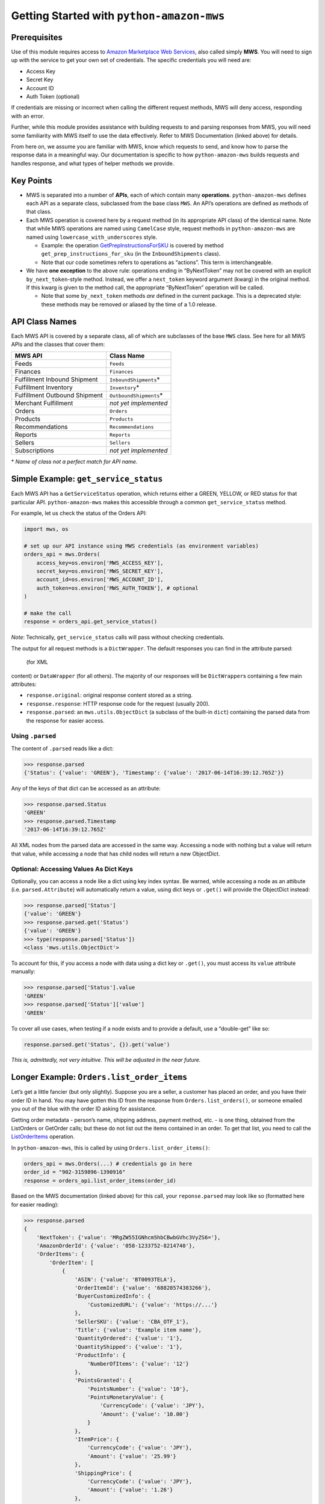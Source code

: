 ==========================================
Getting Started with ``python-amazon-mws``
==========================================

Prerequisites
=============

Use of this module requires access to `Amazon Marketplace Web
Services <http://docs.developer.amazonservices.com/en_US/dev_guide/DG_IfNew.html>`__,
also called simply **MWS**. You will need to sign up with the service to
get your own set of credentials. The specific credentials you will need
are:

-  Access Key
-  Secret Key
-  Account ID
-  Auth Token (optional)

If credentials are missing or incorrect when calling the different
request methods, MWS will deny access, responding with an error.

Further, while this module provides assistance with building requests to
and parsing responses from MWS, you will need some familiarity with MWS
itself to use the data effectively. Refer to MWS Documentation (linked
above) for details.

From here on, we assume you are familiar with MWS, know which requests
to send, and know how to parse the response data in a meaningful way.
Our documentation is specific to how ``python-amazon-mws`` builds
requests and handles response, and what types of helper methods we
provide.

Key Points
==========

-  MWS is separated into a number of **APIs**, each of which contain
   many **operations**. ``python-amazon-mws`` defines each API as a
   separate class, subclassed from the base class ``MWS``. An API’s
   operations are defined as methods of that class.
-  Each MWS operation is covered here by a request method (in its
   appropriate API class) of the identical name. Note that while MWS
   operations are named using ``CamelCase`` style, request methods in
   ``python-amazon-mws`` are named using ``lowercase_with_underscores``
   style.

   -  Example: the operation
      `GetPrepInstructionsForSKU <http://docs.developer.amazonservices.com/en_US/fba_inbound/FBAInbound_GetPrepInstructionsForSKU.html>`__
      is covered by method ``get_prep_instructions_for_sku`` (in the
      ``InboundShipments`` class).
   -  Note that our code sometimes refers to operations as “actions”.
      This term is interchangeable.

-  We have **one exception** to the above rule: operations ending in
   “ByNextToken” may not be covered with an explicit
   ``by_next_token``-style method. Instead, we offer a ``next_token``
   keyword argument (kwarg) in the original method. If this kwarg is
   given to the method call, the appropriate “ByNextToken” operation
   will be called.

   -  Note that some ``by_next_token`` methods *are* defined in the
      current package. This is a deprecated style: these methods may be
      removed or aliased by the time of a 1.0 release.

API Class Names
===============

Each MWS API is covered by a separate class, all of which are subclasses
of the base ``MWS`` class. See here for all MWS APIs and the
classes that cover them:

+-------------------------------+---------------------------+
| MWS API                       | Class Name                |
+===============================+===========================+
| Feeds                         | ``Feeds``                 |
+-------------------------------+---------------------------+
| Finances                      | ``Finances``              |
+-------------------------------+---------------------------+
| Fulfillment Inbound Shipment  | ``InboundShipments``\ \*  |
+-------------------------------+---------------------------+
| Fulfillment Inventory         | ``Inventory``\ \*         |
+-------------------------------+---------------------------+
| Fulfillment Outbound Shipment | ``OutboundShipments``\ \* |
+-------------------------------+---------------------------+
| Merchant Fulfillment          | *not yet implemented*     |
+-------------------------------+---------------------------+
| Orders                        | ``Orders``                |
+-------------------------------+---------------------------+
| Products                      | ``Products``              |
+-------------------------------+---------------------------+
| Recommendations               | ``Recommendations``       |
+-------------------------------+---------------------------+
| Reports                       | ``Reports``               |
+-------------------------------+---------------------------+
| Sellers                       | ``Sellers``               |
+-------------------------------+---------------------------+
| Subscriptions                 | *not yet implemented*     |
+-------------------------------+---------------------------+

\* *Name of class not a perfect match for API name.*

Simple Example: ``get_service_status``
======================================

Each MWS API has a ``GetServiceStatus`` operation, which returns either
a GREEN, YELLOW, or RED status for that particular API.
``python-amazon-mws`` makes this accessible through a common
``get_service_status`` method.

For example, let us check the status of the Orders API:

.. code:: python

    import mws, os

    # set up our API instance using MWS credentials (as environment variables)
    orders_api = mws.Orders(
        access_key=os.environ['MWS_ACCESS_KEY'],
        secret_key=os.environ['MWS_SECRET_KEY'],
        account_id=os.environ['MWS_ACCOUNT_ID'],
        auth_token=os.environ['MWS_AUTH_TOKEN'], # optional
    )

    # make the call
    response = orders_api.get_service_status()

*Note*: Technically, ``get_service_status`` calls will pass without
checking credentials.

The output for all request methods is a ``DictWrapper``. The default responses
you can find in the attribute parsed:

 (for XML
content) or ``DataWrapper`` (for all others). The majority of our
responses will be ``DictWrapper``\ s containing a few main attributes:

-  ``response.original``: original response content stored as a string.
-  ``response.response``: HTTP response code for the request (usually
   200).
-  ``response.parsed``: an ``mws.utils.ObjectDict`` (a subclass of the
   built-in ``dict``) containing the parsed data from the response for
   easier access.

Using ``.parsed``
-----------------

The content of ``.parsed`` reads like a dict:

.. code:: python

    >>> response.parsed
    {'Status': {'value': 'GREEN'}, 'Timestamp': {'value': '2017-06-14T16:39:12.765Z'}}

Any of the keys of that dict can be accessed as an attribute:

.. code:: python

    >>> response.parsed.Status
    'GREEN'
    >>> response.parsed.Timestamp
    '2017-06-14T16:39:12.765Z'

All XML nodes from the parsed data are accessed in the same way.
Accessing a node with nothing but a value will return that value, while
accessing a node that has child nodes will return a new ObjectDict.

Optional: Accessing Values As Dict Keys
---------------------------------------

Optionally, you can access a node like a dict using key index syntax. Be
warned, while accessing a node as an attibute (i.e.
``parsed.Attribute``) will automatically return a value, using dict keys
or ``.get()`` will provide the ObjectDict instead:

.. code:: python

    >>> response.parsed['Status']
    {'value': 'GREEN'}
    >>> response.parsed.get('Status')
    {'value': 'GREEN'}
    >>> type(response.parsed['Status'])
    <class 'mws.utils.ObjectDict'>

To account for this, if you access a node with data using a dict key or
``.get()``, you must access its ``value`` attribute manually:

.. code:: python

    >>> response.parsed['Status'].value
    'GREEN'
    >>> response.parsed['Status']['value']
    'GREEN'

To cover all use cases, when testing if a node exists and to provide a
default, use a “double-get” like so:

.. code:: python

    response.parsed.get('Status', {}).get('value')

*This is, admittedly, not very intuitive. This will be adjusted in the
near future.*

Longer Example: ``Orders.list_order_items``
===========================================

Let’s get a little fancier (but only slightly). Suppose you are a
seller, a customer has placed an order, and you have their order ID in
hand. You may have gotten this ID from the response from
``Orders.list_orders()``, or someone emailed you out of the blue with
the order ID asking for assistance.

Getting order metadata - person’s name, shipping address, payment
method, etc. - is one thing, obtained from the ListOrders or GetOrder
calls; but these do not list out the items contained in an order. To get
that list, you need to call the
`ListOrderItems <http://docs.developer.amazonservices.com/en_US/orders-2013-09-01/Orders_ListOrderItems.html>`__
operation.

In ``python-amazon-mws``, this is called by using
``Orders.list_order_items()``:

.. code:: python

    orders_api = mws.Orders(...) # credentials go in here
    order_id = "902-3159896-1390916"
    response = orders_api.list_order_items(order_id)

Based on the MWS documentation (linked above) for this call, your
``reponse.parsed`` may look like so (formatted here for easier reading):

.. code:: python

    >>> response.parsed
    {
        'NextToken': {'value': 'MRgZW55IGNhcm5hbCBwbGVhc3VyZS6='},
        'AmazonOrderId': {'value': '058-1233752-8214740'},
        'OrderItems': {
            'OrderItem': [
                {
                    'ASIN': {'value': 'BT0093TELA'},
                    'OrderItemId': {'value': '68828574383266'},
                    'BuyerCustomizedInfo': {
                        'CustomizedURL': {'value': 'https://...'}
                    },
                    'SellerSKU': {'value': 'CBA_OTF_1'},
                    'Title': {'value': 'Example item name'},
                    'QuantityOrdered': {'value': '1'},
                    'QuantityShipped': {'value': '1'},
                    'ProductInfo': {
                        'NumberOfItems': {'value': '12'}
                    },
                    'PointsGranted': {
                        'PointsNumber': {'value': '10'},
                        'PointsMonetaryValue': {
                            'CurrencyCode': {'value': 'JPY'},
                            'Amount': {'value': '10.00'}
                        }
                    },
                    'ItemPrice': {
                        'CurrencyCode': {'value': 'JPY'},
                        'Amount': {'value': '25.99'}
                    },
                    'ShippingPrice': {
                        'CurrencyCode': {'value': 'JPY'},
                        'Amount': {'value': '1.26'}
                    },
                    'ScheduledDeliveryEndDate': {'value': '2013-09-09T01:30:00.000-06:00 '},
                    'ScheduledDeliveryStartDate': {'value': '2013-09-071T02:00:00.000-06:00 '},
                    'CODFee': {
                        'CurrencyCode': {'value': 'JPY'},
                        'Amount': {'value': '10.00'}
                    },
                    'CODFeeDiscount': {
                        'CurrencyCode': {'value': 'JPY'},
                        'Amount': {'value': '1.00'}
                    },
                    'GiftMessageText': {'value': 'For you!'},
                    'GiftWrapPrice': {
                        'CurrencyCode': {'value': 'JPY'},
                        'Amount': {'value': '1.99'}
                    },
                    'GiftWrapLevel': {'value': 'Classic'},
                    'PriceDesignation': {'value': 'BusinessPrice'}
                },
                ... # more OrderItem objects
            ]
        }
    }

Some notes first:

-  **List Location**: The XML for this example contains many
   **<OrderItem>** tags within the **<OrderItems>** tag, which is
   expected: this is the set of OrderItem objects to work on. In our
   parsed response, when many tags of the same name are all children of
   the same parent node, they will be made into a list of ObjectDicts
   that can be accessed from the same key they all share. In the
   example, ``OrderItems.OrderItem`` is that list.

   -  It may seem more intuitive to have a structure like
      ``{'OrderItems': [...]}`` instead of
      ``{'OrderItems': {'OrderItem': [...]}]}``, but that would mean
      removing an expected key from the parsed response data. Further,
      some responses may have other keys at the same node level, so we
      must ensure that each is captured correctly.
   -  **Single-Item Responses**: Some responses of this type may only
      contain a single “item”. We don’t (yet) have intelligent behavior
      for this scenario, so instead of a list with a single element, you
      will just find a single ObjectDict at that node. The simplest way
      to work around this at the moment is to test the node with
      ``isinstance(response.parsed.OrderItems.OrderItem, list)`` and
      handle it accordingly. (*in the future, we may allow every node to
      be iterable so that this check is not necessary.*)

-  The actual output may show various ``'value'`` keys with empty string
   values, or strings containing only spaces or newline characters.
   These can be safely ignored.

Given this example, suppose you want to get the **ItemPrice** for the
first item in this order. MWS typically returns prices with two
attributes, **Amount** and **CurrencyCode**, so that you can process the
price in whatever currency you need.

So, to get these two values, we might do this:

.. code:: python

    >>> response.parsed.OrderItems.OrderItem[0].ItemPrice.Amount
    '25.99'
    >>> response.parsed.OrderItems.OrderItem[0].ItemPrice.CurrencyCode
    'JPY'

Note that all data is returned as a string. To parse this, you may want
to pass **ItemPrice.Amount** through ``float``,
`decimal.Decimal <https://docs.python.org/3.5/library/decimal.html>`__,
or
`fractions.Fraction <https://docs.python.org/3.5/library/fractions.html>`__,
as you see fit.

Also note how long these calls can be. A good practice is to work on
parts of the response at a time by assigning them to a new variable or
passing them to your own parsing method, depending on your needs:

.. code:: python

    >>> items = response.parsed.OrderItems.OrderItem
    >>> item = items[0]
    >>> item.ItemPrice.Amount
    '25.99'
    >>> item.ItemPrice.CurrencyCode
    'JPY'

Moving Forward
==============

We cannot guarantee the output of any particular call made to MWS, or that
any given call will result in the same output each time. Use of this module will
necessarily require some trial and error, using the Python interactive shell
to make test calls to MWS and parsing the output on your own until you have
some patterns useful enough to put into a production setting.

Be warned that there is no safe testing environment for MWS requests: any valid request
has the potential to disrupt the production environment of that seller account. Please
be cautious as to which requests are being sent, scrutinize and clean your input as
best as possible, and know the potential outcomes for the requests being made.
